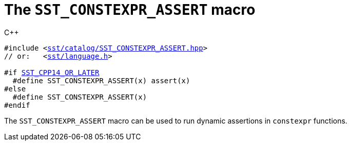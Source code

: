 //
// For the copyright information for this file, please search up the
// directory tree for the first COPYING file.
//

[[cl_SST_CONSTEXPR_ASSERT,SST_CONSTEXPR_ASSERT]]
= The `SST_CONSTEXPR_ASSERT` macro

.{cpp}
[source,cpp,subs="normal"]
----
#include <link:{repo_browser_url}/src/c_cpp/include/sst/catalog/SST_CONSTEXPR_ASSERT.hpp[sst/catalog/SST_CONSTEXPR_ASSERT.hpp]>
// or:   <link:{repo_browser_url}/src/c_cpp/include/sst/language.h[sst/language.h]>

#if <<cl_SST_CPP_OR_LATER,SST_CPP14_OR_LATER>>
  #define SST_CONSTEXPR_ASSERT(x) assert(x)
#else
  #define SST_CONSTEXPR_ASSERT(x)
#endif
----

The `SST_CONSTEXPR_ASSERT` macro can be used to run dynamic assertions
in `constexpr` functions.

//
